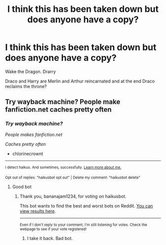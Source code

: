 #+TITLE: I think this has been taken down but does anyone have a copy?

* I think this has been taken down but does anyone have a copy?
:PROPERTIES:
:Author: HELLOOOOOOooooot
:Score: 0
:DateUnix: 1599200850.0
:DateShort: 2020-Sep-04
:FlairText: Misc
:END:
Wake the Dragon. Drarry

Draco and Harry are Merlin and Arthur reincarnated and at the end Draco reclaims the throne?


** Try wayback machine? People make fanfiction.net caches pretty often
:PROPERTIES:
:Author: chlorinecrownt
:Score: 1
:DateUnix: 1599203998.0
:DateShort: 2020-Sep-04
:END:

*** /Try wayback machine?/

/People makes fanfiction.net/

/Caches pretty often/

- chlorinecrownt

--------------

^{I detect haikus. And sometimes, successfully.} ^{[[https://www.reddit.com/r/haikusbot/][Learn more about me.]]}

^{Opt out of replies: "haikusbot opt out" | Delete my comment: "haikusbot delete"}
:PROPERTIES:
:Author: haikusbot
:Score: 2
:DateUnix: 1599204015.0
:DateShort: 2020-Sep-04
:END:

**** Good bot
:PROPERTIES:
:Author: bananajam1234
:Score: 1
:DateUnix: 1599275630.0
:DateShort: 2020-Sep-05
:END:

***** Thank you, bananajam1234, for voting on haikusbot.

This bot wants to find the best and worst bots on Reddit. [[https://botrank.pastimes.eu/][You can view results here]].

--------------

^{Even if I don't reply to your comment, I'm still listening for votes. Check the webpage to see if your vote registered!}
:PROPERTIES:
:Author: B0tRank
:Score: 1
:DateUnix: 1599275644.0
:DateShort: 2020-Sep-05
:END:

****** I take it back. Bad bot.
:PROPERTIES:
:Author: bananajam1234
:Score: 1
:DateUnix: 1599276034.0
:DateShort: 2020-Sep-05
:END:
